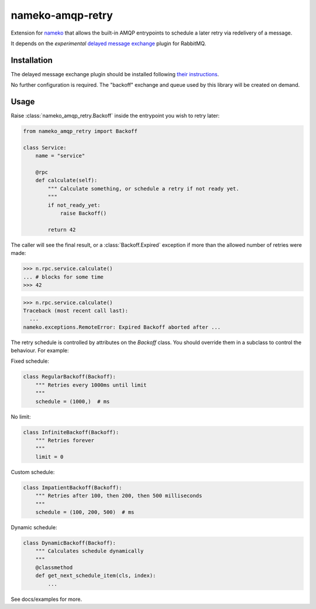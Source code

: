 nameko-amqp-retry
=================

Extension for `nameko <http://nameko.readthedocs.org>`_ that allows the built-in AMQP entrypoints to schedule a later retry via redelivery of a message.

It depends on the *experimental* `delayed message exchange <https://github.com/rabbitmq/rabbitmq-delayed-message-exchange>`_ plugin for RabbitMQ.

Installation
------------

The delayed message exchange plugin should be installed following `their instructions <https://github.com/rabbitmq/rabbitmq-delayed-message-exchange#installing>`_.

No further configuration is required. The "backoff" exchange and queue used by this library will be created on demand.

Usage
-----

Raise :class:`nameko_amqp_retry.Backoff` inside the entrypoint you wish to retry later:

.. code-block:: python

    from nameko_amqp_retry import Backoff

    class Service:
        name = "service"

        @rpc
        def calculate(self):
            """ Calculate something, or schedule a retry if not ready yet.
            """
            if not_ready_yet:
                raise Backoff()

            return 42

The caller will see the final result, or a :class:`Backoff.Expired` exception if more than the allowed number of retries were made:

.. code-block:: python

    >>> n.rpc.service.calculate()
    ... # blocks for some time
    >>> 42

.. code-block:: python

    >>> n.rpc.service.calculate()
    Traceback (most recent call last):
      ...
    nameko.exceptions.RemoteError: Expired Backoff aborted after ...

The retry schedule is controlled by attributes on the `Backoff` class. You should override them in a subclass to control the behaviour. For example:

Fixed schedule:

.. code-block:: python

    class RegularBackoff(Backoff):
        """ Retries every 1000ms until limit
        """
        schedule = (1000,)  # ms

No limit:

.. code-block:: python

    class InfiniteBackoff(Backoff):
        """ Retries forever
        """
        limit = 0


Custom schedule:

.. code-block:: python

    class ImpatientBackoff(Backoff):
        """ Retries after 100, then 200, then 500 milliseconds
        """
        schedule = (100, 200, 500)  # ms


Dynamic schedule:

.. code-block:: python

    class DynamicBackoff(Backoff):
        """ Calculates schedule dynamically
        """
        @classmethod
        def get_next_schedule_item(cls, index):
            ...


See docs/examples for more.

